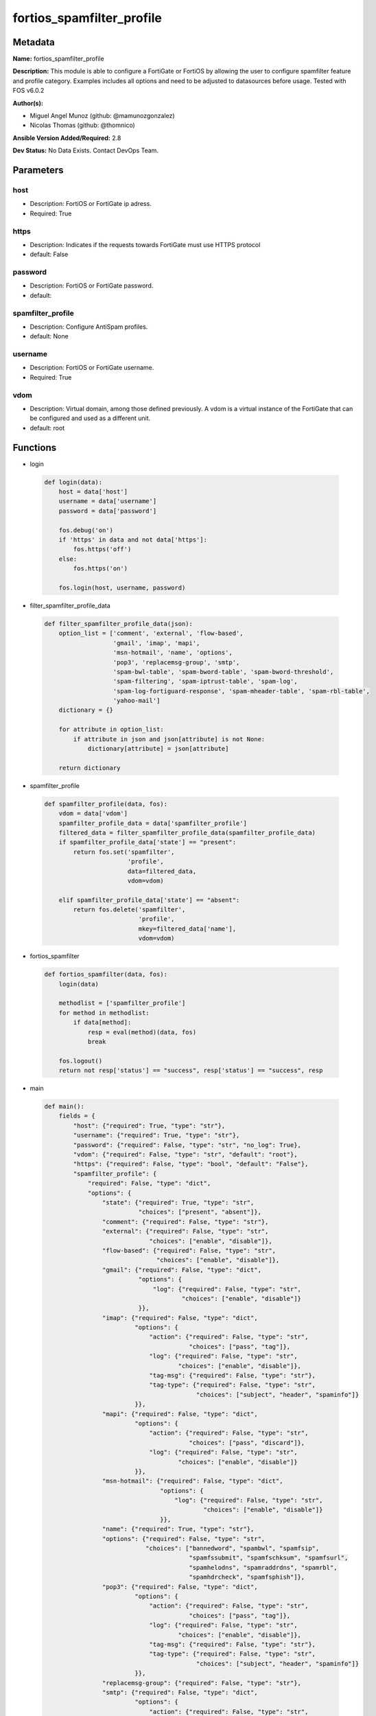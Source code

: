 ==========================
fortios_spamfilter_profile
==========================


Metadata
--------




**Name:** fortios_spamfilter_profile

**Description:** This module is able to configure a FortiGate or FortiOS by allowing the user to configure spamfilter feature and profile category. Examples includes all options and need to be adjusted to datasources before usage. Tested with FOS v6.0.2


**Author(s):** 

- Miguel Angel Munoz (github: @mamunozgonzalez)

- Nicolas Thomas (github: @thomnico)



**Ansible Version Added/Required:** 2.8

**Dev Status:** No Data Exists. Contact DevOps Team.

Parameters
----------

host
++++

- Description: FortiOS or FortiGate ip adress.

  

- Required: True

https
+++++

- Description: Indicates if the requests towards FortiGate must use HTTPS protocol

  

- default: False

password
++++++++

- Description: FortiOS or FortiGate password.

  

- default: 

spamfilter_profile
++++++++++++++++++

- Description: Configure AntiSpam profiles.

  

- default: None

username
++++++++

- Description: FortiOS or FortiGate username.

  

- Required: True

vdom
++++

- Description: Virtual domain, among those defined previously. A vdom is a virtual instance of the FortiGate that can be configured and used as a different unit.

  

- default: root




Functions
---------




- login

 .. code-block:: python

    def login(data):
        host = data['host']
        username = data['username']
        password = data['password']
    
        fos.debug('on')
        if 'https' in data and not data['https']:
            fos.https('off')
        else:
            fos.https('on')
    
        fos.login(host, username, password)
    
    

- filter_spamfilter_profile_data

 .. code-block:: python

    def filter_spamfilter_profile_data(json):
        option_list = ['comment', 'external', 'flow-based',
                       'gmail', 'imap', 'mapi',
                       'msn-hotmail', 'name', 'options',
                       'pop3', 'replacemsg-group', 'smtp',
                       'spam-bwl-table', 'spam-bword-table', 'spam-bword-threshold',
                       'spam-filtering', 'spam-iptrust-table', 'spam-log',
                       'spam-log-fortiguard-response', 'spam-mheader-table', 'spam-rbl-table',
                       'yahoo-mail']
        dictionary = {}
    
        for attribute in option_list:
            if attribute in json and json[attribute] is not None:
                dictionary[attribute] = json[attribute]
    
        return dictionary
    
    

- spamfilter_profile

 .. code-block:: python

    def spamfilter_profile(data, fos):
        vdom = data['vdom']
        spamfilter_profile_data = data['spamfilter_profile']
        filtered_data = filter_spamfilter_profile_data(spamfilter_profile_data)
        if spamfilter_profile_data['state'] == "present":
            return fos.set('spamfilter',
                           'profile',
                           data=filtered_data,
                           vdom=vdom)
    
        elif spamfilter_profile_data['state'] == "absent":
            return fos.delete('spamfilter',
                              'profile',
                              mkey=filtered_data['name'],
                              vdom=vdom)
    
    

- fortios_spamfilter

 .. code-block:: python

    def fortios_spamfilter(data, fos):
        login(data)
    
        methodlist = ['spamfilter_profile']
        for method in methodlist:
            if data[method]:
                resp = eval(method)(data, fos)
                break
    
        fos.logout()
        return not resp['status'] == "success", resp['status'] == "success", resp
    
    

- main

 .. code-block:: python

    def main():
        fields = {
            "host": {"required": True, "type": "str"},
            "username": {"required": True, "type": "str"},
            "password": {"required": False, "type": "str", "no_log": True},
            "vdom": {"required": False, "type": "str", "default": "root"},
            "https": {"required": False, "type": "bool", "default": "False"},
            "spamfilter_profile": {
                "required": False, "type": "dict",
                "options": {
                    "state": {"required": True, "type": "str",
                              "choices": ["present", "absent"]},
                    "comment": {"required": False, "type": "str"},
                    "external": {"required": False, "type": "str",
                                 "choices": ["enable", "disable"]},
                    "flow-based": {"required": False, "type": "str",
                                   "choices": ["enable", "disable"]},
                    "gmail": {"required": False, "type": "dict",
                              "options": {
                                  "log": {"required": False, "type": "str",
                                          "choices": ["enable", "disable"]}
                              }},
                    "imap": {"required": False, "type": "dict",
                             "options": {
                                 "action": {"required": False, "type": "str",
                                            "choices": ["pass", "tag"]},
                                 "log": {"required": False, "type": "str",
                                         "choices": ["enable", "disable"]},
                                 "tag-msg": {"required": False, "type": "str"},
                                 "tag-type": {"required": False, "type": "str",
                                              "choices": ["subject", "header", "spaminfo"]}
                             }},
                    "mapi": {"required": False, "type": "dict",
                             "options": {
                                 "action": {"required": False, "type": "str",
                                            "choices": ["pass", "discard"]},
                                 "log": {"required": False, "type": "str",
                                         "choices": ["enable", "disable"]}
                             }},
                    "msn-hotmail": {"required": False, "type": "dict",
                                    "options": {
                                        "log": {"required": False, "type": "str",
                                                "choices": ["enable", "disable"]}
                                    }},
                    "name": {"required": True, "type": "str"},
                    "options": {"required": False, "type": "str",
                                "choices": ["bannedword", "spambwl", "spamfsip",
                                            "spamfssubmit", "spamfschksum", "spamfsurl",
                                            "spamhelodns", "spamraddrdns", "spamrbl",
                                            "spamhdrcheck", "spamfsphish"]},
                    "pop3": {"required": False, "type": "dict",
                             "options": {
                                 "action": {"required": False, "type": "str",
                                            "choices": ["pass", "tag"]},
                                 "log": {"required": False, "type": "str",
                                         "choices": ["enable", "disable"]},
                                 "tag-msg": {"required": False, "type": "str"},
                                 "tag-type": {"required": False, "type": "str",
                                              "choices": ["subject", "header", "spaminfo"]}
                             }},
                    "replacemsg-group": {"required": False, "type": "str"},
                    "smtp": {"required": False, "type": "dict",
                             "options": {
                                 "action": {"required": False, "type": "str",
                                            "choices": ["pass", "tag", "discard"]},
                                 "hdrip": {"required": False, "type": "str",
                                           "choices": ["disable", "enable"]},
                                 "local-override": {"required": False, "type": "str",
                                                    "choices": ["disable", "enable"]},
                                 "log": {"required": False, "type": "str",
                                         "choices": ["enable", "disable"]},
                                 "tag-msg": {"required": False, "type": "str"},
                                 "tag-type": {"required": False, "type": "str",
                                              "choices": ["subject", "header", "spaminfo"]}
                             }},
                    "spam-bwl-table": {"required": False, "type": "int"},
                    "spam-bword-table": {"required": False, "type": "int"},
                    "spam-bword-threshold": {"required": False, "type": "int"},
                    "spam-filtering": {"required": False, "type": "str",
                                       "choices": ["enable", "disable"]},
                    "spam-iptrust-table": {"required": False, "type": "int"},
                    "spam-log": {"required": False, "type": "str",
                                 "choices": ["disable", "enable"]},
                    "spam-log-fortiguard-response": {"required": False, "type": "str",
                                                     "choices": ["disable", "enable"]},
                    "spam-mheader-table": {"required": False, "type": "int"},
                    "spam-rbl-table": {"required": False, "type": "int"},
                    "yahoo-mail": {"required": False, "type": "dict",
                                   "options": {
                                       "log": {"required": False, "type": "str",
                                               "choices": ["enable", "disable"]}
                                   }}
    
                }
            }
        }
    
        module = AnsibleModule(argument_spec=fields,
                               supports_check_mode=False)
        try:
            from fortiosapi import FortiOSAPI
        except ImportError:
            module.fail_json(msg="fortiosapi module is required")
    
        global fos
        fos = FortiOSAPI()
    
        is_error, has_changed, result = fortios_spamfilter(module.params, fos)
    
        if not is_error:
            module.exit_json(changed=has_changed, meta=result)
        else:
            module.fail_json(msg="Error in repo", meta=result)
    
    



Module Source Code
------------------

.. code-block:: python

    #!/usr/bin/python
    from __future__ import (absolute_import, division, print_function)
    # Copyright 2018 Fortinet, Inc.
    #
    # This program is free software: you can redistribute it and/or modify
    # it under the terms of the GNU General Public License as published by
    # the Free Software Foundation, either version 3 of the License, or
    # (at your option) any later version.
    #
    # This program is distributed in the hope that it will be useful,
    # but WITHOUT ANY WARRANTY; without even the implied warranty of
    # MERCHANTABILITY or FITNESS FOR A PARTICULAR PURPOSE.  See the
    # GNU General Public License for more details.
    #
    # You should have received a copy of the GNU General Public License
    # along with this program.  If not, see <https://www.gnu.org/licenses/>.
    #
    # the lib use python logging can get it if the following is set in your
    # Ansible config.
    
    __metaclass__ = type
    
    ANSIBLE_METADATA = {'status': ['preview'],
                        'supported_by': 'community',
                        'metadata_version': '1.1'}
    
    DOCUMENTATION = '''
    ---
    module: fortios_spamfilter_profile
    short_description: Configure AntiSpam profiles.
    description:
        - This module is able to configure a FortiGate or FortiOS by
          allowing the user to configure spamfilter feature and profile category.
          Examples includes all options and need to be adjusted to datasources before usage.
          Tested with FOS v6.0.2
    version_added: "2.8"
    author:
        - Miguel Angel Munoz (@mamunozgonzalez)
        - Nicolas Thomas (@thomnico)
    notes:
        - Requires fortiosapi library developed by Fortinet
        - Run as a local_action in your playbook
    requirements:
        - fortiosapi>=0.9.8
    options:
        host:
           description:
                - FortiOS or FortiGate ip adress.
           required: true
        username:
            description:
                - FortiOS or FortiGate username.
            required: true
        password:
            description:
                - FortiOS or FortiGate password.
            default: ""
        vdom:
            description:
                - Virtual domain, among those defined previously. A vdom is a
                  virtual instance of the FortiGate that can be configured and
                  used as a different unit.
            default: root
        https:
            description:
                - Indicates if the requests towards FortiGate must use HTTPS
                  protocol
            type: bool
            default: false
        spamfilter_profile:
            description:
                - Configure AntiSpam profiles.
            default: null
            suboptions:
                state:
                    description:
                        - Indicates whether to create or remove the object
                    choices:
                        - present
                        - absent
                comment:
                    description:
                        - Comment.
                external:
                    description:
                        - Enable/disable external Email inspection.
                    choices:
                        - enable
                        - disable
                flow-based:
                    description:
                        - Enable/disable flow-based spam filtering.
                    choices:
                        - enable
                        - disable
                gmail:
                    description:
                        - Gmail.
                    suboptions:
                        log:
                            description:
                                - Enable/disable logging.
                            choices:
                                - enable
                                - disable
                imap:
                    description:
                        - IMAP.
                    suboptions:
                        action:
                            description:
                                - Action for spam email.
                            choices:
                                - pass
                                - tag
                        log:
                            description:
                                - Enable/disable logging.
                            choices:
                                - enable
                                - disable
                        tag-msg:
                            description:
                                - Subject text or header added to spam email.
                        tag-type:
                            description:
                                - Tag subject or header for spam email.
                            choices:
                                - subject
                                - header
                                - spaminfo
                mapi:
                    description:
                        - MAPI.
                    suboptions:
                        action:
                            description:
                                - Action for spam email.
                            choices:
                                - pass
                                - discard
                        log:
                            description:
                                - Enable/disable logging.
                            choices:
                                - enable
                                - disable
                msn-hotmail:
                    description:
                        - MSN Hotmail.
                    suboptions:
                        log:
                            description:
                                - Enable/disable logging.
                            choices:
                                - enable
                                - disable
                name:
                    description:
                        - Profile name.
                    required: true
                options:
                    description:
                        - Options.
                    choices:
                        - bannedword
                        - spambwl
                        - spamfsip
                        - spamfssubmit
                        - spamfschksum
                        - spamfsurl
                        - spamhelodns
                        - spamraddrdns
                        - spamrbl
                        - spamhdrcheck
                        - spamfsphish
                pop3:
                    description:
                        - POP3.
                    suboptions:
                        action:
                            description:
                                - Action for spam email.
                            choices:
                                - pass
                                - tag
                        log:
                            description:
                                - Enable/disable logging.
                            choices:
                                - enable
                                - disable
                        tag-msg:
                            description:
                                - Subject text or header added to spam email.
                        tag-type:
                            description:
                                - Tag subject or header for spam email.
                            choices:
                                - subject
                                - header
                                - spaminfo
                replacemsg-group:
                    description:
                        - Replacement message group. Source system.replacemsg-group.name.
                smtp:
                    description:
                        - SMTP.
                    suboptions:
                        action:
                            description:
                                - Action for spam email.
                            choices:
                                - pass
                                - tag
                                - discard
                        hdrip:
                            description:
                                - Enable/disable SMTP email header IP checks for spamfsip, spamrbl and spambwl filters.
                            choices:
                                - disable
                                - enable
                        local-override:
                            description:
                                - Enable/disable local filter to override SMTP remote check result.
                            choices:
                                - disable
                                - enable
                        log:
                            description:
                                - Enable/disable logging.
                            choices:
                                - enable
                                - disable
                        tag-msg:
                            description:
                                - Subject text or header added to spam email.
                        tag-type:
                            description:
                                - Tag subject or header for spam email.
                            choices:
                                - subject
                                - header
                                - spaminfo
                spam-bwl-table:
                    description:
                        - Anti-spam black/white list table ID. Source spamfilter.bwl.id.
                spam-bword-table:
                    description:
                        - Anti-spam banned word table ID. Source spamfilter.bword.id.
                spam-bword-threshold:
                    description:
                        - Spam banned word threshold.
                spam-filtering:
                    description:
                        - Enable/disable spam filtering.
                    choices:
                        - enable
                        - disable
                spam-iptrust-table:
                    description:
                        - Anti-spam IP trust table ID. Source spamfilter.iptrust.id.
                spam-log:
                    description:
                        - Enable/disable spam logging for email filtering.
                    choices:
                        - disable
                        - enable
                spam-log-fortiguard-response:
                    description:
                        - Enable/disable logging FortiGuard spam response.
                    choices:
                        - disable
                        - enable
                spam-mheader-table:
                    description:
                        - Anti-spam MIME header table ID. Source spamfilter.mheader.id.
                spam-rbl-table:
                    description:
                        - Anti-spam DNSBL table ID. Source spamfilter.dnsbl.id.
                yahoo-mail:
                    description:
                        - Yahoo! Mail.
                    suboptions:
                        log:
                            description:
                                - Enable/disable logging.
                            choices:
                                - enable
                                - disable
    '''
    
    EXAMPLES = '''
    - hosts: localhost
      vars:
       host: "192.168.122.40"
       username: "admin"
       password: ""
       vdom: "root"
      tasks:
      - name: Configure AntiSpam profiles.
        fortios_spamfilter_profile:
          host:  "{{ host }}"
          username: "{{ username }}"
          password: "{{ password }}"
          vdom:  "{{ vdom }}"
          spamfilter_profile:
            state: "present"
            comment: "Comment."
            external: "enable"
            flow-based: "enable"
            gmail:
                log: "enable"
            imap:
                action: "pass"
                log: "enable"
                tag-msg: "<your_own_value>"
                tag-type: "subject"
            mapi:
                action: "pass"
                log: "enable"
            msn-hotmail:
                log: "enable"
            name: "default_name_18"
            options: "bannedword"
            pop3:
                action: "pass"
                log: "enable"
                tag-msg: "<your_own_value>"
                tag-type: "subject"
            replacemsg-group: "<your_own_value> (source system.replacemsg-group.name)"
            smtp:
                action: "pass"
                hdrip: "disable"
                local-override: "disable"
                log: "enable"
                tag-msg: "<your_own_value>"
                tag-type: "subject"
            spam-bwl-table: "33 (source spamfilter.bwl.id)"
            spam-bword-table: "34 (source spamfilter.bword.id)"
            spam-bword-threshold: "35"
            spam-filtering: "enable"
            spam-iptrust-table: "37 (source spamfilter.iptrust.id)"
            spam-log: "disable"
            spam-log-fortiguard-response: "disable"
            spam-mheader-table: "40 (source spamfilter.mheader.id)"
            spam-rbl-table: "41 (source spamfilter.dnsbl.id)"
            yahoo-mail:
                log: "enable"
    '''
    
    RETURN = '''
    build:
      description: Build number of the fortigate image
      returned: always
      type: string
      sample: '1547'
    http_method:
      description: Last method used to provision the content into FortiGate
      returned: always
      type: string
      sample: 'PUT'
    http_status:
      description: Last result given by FortiGate on last operation applied
      returned: always
      type: string
      sample: "200"
    mkey:
      description: Master key (id) used in the last call to FortiGate
      returned: success
      type: string
      sample: "key1"
    name:
      description: Name of the table used to fulfill the request
      returned: always
      type: string
      sample: "urlfilter"
    path:
      description: Path of the table used to fulfill the request
      returned: always
      type: string
      sample: "webfilter"
    revision:
      description: Internal revision number
      returned: always
      type: string
      sample: "17.0.2.10658"
    serial:
      description: Serial number of the unit
      returned: always
      type: string
      sample: "FGVMEVYYQT3AB5352"
    status:
      description: Indication of the operation's result
      returned: always
      type: string
      sample: "success"
    vdom:
      description: Virtual domain used
      returned: always
      type: string
      sample: "root"
    version:
      description: Version of the FortiGate
      returned: always
      type: string
      sample: "v5.6.3"
    
    '''
    
    from ansible.module_utils.basic import AnsibleModule
    
    fos = None
    
    
    def login(data):
        host = data['host']
        username = data['username']
        password = data['password']
    
        fos.debug('on')
        if 'https' in data and not data['https']:
            fos.https('off')
        else:
            fos.https('on')
    
        fos.login(host, username, password)
    
    
    def filter_spamfilter_profile_data(json):
        option_list = ['comment', 'external', 'flow-based',
                       'gmail', 'imap', 'mapi',
                       'msn-hotmail', 'name', 'options',
                       'pop3', 'replacemsg-group', 'smtp',
                       'spam-bwl-table', 'spam-bword-table', 'spam-bword-threshold',
                       'spam-filtering', 'spam-iptrust-table', 'spam-log',
                       'spam-log-fortiguard-response', 'spam-mheader-table', 'spam-rbl-table',
                       'yahoo-mail']
        dictionary = {}
    
        for attribute in option_list:
            if attribute in json and json[attribute] is not None:
                dictionary[attribute] = json[attribute]
    
        return dictionary
    
    
    def spamfilter_profile(data, fos):
        vdom = data['vdom']
        spamfilter_profile_data = data['spamfilter_profile']
        filtered_data = filter_spamfilter_profile_data(spamfilter_profile_data)
        if spamfilter_profile_data['state'] == "present":
            return fos.set('spamfilter',
                           'profile',
                           data=filtered_data,
                           vdom=vdom)
    
        elif spamfilter_profile_data['state'] == "absent":
            return fos.delete('spamfilter',
                              'profile',
                              mkey=filtered_data['name'],
                              vdom=vdom)
    
    
    def fortios_spamfilter(data, fos):
        login(data)
    
        methodlist = ['spamfilter_profile']
        for method in methodlist:
            if data[method]:
                resp = eval(method)(data, fos)
                break
    
        fos.logout()
        return not resp['status'] == "success", resp['status'] == "success", resp
    
    
    def main():
        fields = {
            "host": {"required": True, "type": "str"},
            "username": {"required": True, "type": "str"},
            "password": {"required": False, "type": "str", "no_log": True},
            "vdom": {"required": False, "type": "str", "default": "root"},
            "https": {"required": False, "type": "bool", "default": "False"},
            "spamfilter_profile": {
                "required": False, "type": "dict",
                "options": {
                    "state": {"required": True, "type": "str",
                              "choices": ["present", "absent"]},
                    "comment": {"required": False, "type": "str"},
                    "external": {"required": False, "type": "str",
                                 "choices": ["enable", "disable"]},
                    "flow-based": {"required": False, "type": "str",
                                   "choices": ["enable", "disable"]},
                    "gmail": {"required": False, "type": "dict",
                              "options": {
                                  "log": {"required": False, "type": "str",
                                          "choices": ["enable", "disable"]}
                              }},
                    "imap": {"required": False, "type": "dict",
                             "options": {
                                 "action": {"required": False, "type": "str",
                                            "choices": ["pass", "tag"]},
                                 "log": {"required": False, "type": "str",
                                         "choices": ["enable", "disable"]},
                                 "tag-msg": {"required": False, "type": "str"},
                                 "tag-type": {"required": False, "type": "str",
                                              "choices": ["subject", "header", "spaminfo"]}
                             }},
                    "mapi": {"required": False, "type": "dict",
                             "options": {
                                 "action": {"required": False, "type": "str",
                                            "choices": ["pass", "discard"]},
                                 "log": {"required": False, "type": "str",
                                         "choices": ["enable", "disable"]}
                             }},
                    "msn-hotmail": {"required": False, "type": "dict",
                                    "options": {
                                        "log": {"required": False, "type": "str",
                                                "choices": ["enable", "disable"]}
                                    }},
                    "name": {"required": True, "type": "str"},
                    "options": {"required": False, "type": "str",
                                "choices": ["bannedword", "spambwl", "spamfsip",
                                            "spamfssubmit", "spamfschksum", "spamfsurl",
                                            "spamhelodns", "spamraddrdns", "spamrbl",
                                            "spamhdrcheck", "spamfsphish"]},
                    "pop3": {"required": False, "type": "dict",
                             "options": {
                                 "action": {"required": False, "type": "str",
                                            "choices": ["pass", "tag"]},
                                 "log": {"required": False, "type": "str",
                                         "choices": ["enable", "disable"]},
                                 "tag-msg": {"required": False, "type": "str"},
                                 "tag-type": {"required": False, "type": "str",
                                              "choices": ["subject", "header", "spaminfo"]}
                             }},
                    "replacemsg-group": {"required": False, "type": "str"},
                    "smtp": {"required": False, "type": "dict",
                             "options": {
                                 "action": {"required": False, "type": "str",
                                            "choices": ["pass", "tag", "discard"]},
                                 "hdrip": {"required": False, "type": "str",
                                           "choices": ["disable", "enable"]},
                                 "local-override": {"required": False, "type": "str",
                                                    "choices": ["disable", "enable"]},
                                 "log": {"required": False, "type": "str",
                                         "choices": ["enable", "disable"]},
                                 "tag-msg": {"required": False, "type": "str"},
                                 "tag-type": {"required": False, "type": "str",
                                              "choices": ["subject", "header", "spaminfo"]}
                             }},
                    "spam-bwl-table": {"required": False, "type": "int"},
                    "spam-bword-table": {"required": False, "type": "int"},
                    "spam-bword-threshold": {"required": False, "type": "int"},
                    "spam-filtering": {"required": False, "type": "str",
                                       "choices": ["enable", "disable"]},
                    "spam-iptrust-table": {"required": False, "type": "int"},
                    "spam-log": {"required": False, "type": "str",
                                 "choices": ["disable", "enable"]},
                    "spam-log-fortiguard-response": {"required": False, "type": "str",
                                                     "choices": ["disable", "enable"]},
                    "spam-mheader-table": {"required": False, "type": "int"},
                    "spam-rbl-table": {"required": False, "type": "int"},
                    "yahoo-mail": {"required": False, "type": "dict",
                                   "options": {
                                       "log": {"required": False, "type": "str",
                                               "choices": ["enable", "disable"]}
                                   }}
    
                }
            }
        }
    
        module = AnsibleModule(argument_spec=fields,
                               supports_check_mode=False)
        try:
            from fortiosapi import FortiOSAPI
        except ImportError:
            module.fail_json(msg="fortiosapi module is required")
    
        global fos
        fos = FortiOSAPI()
    
        is_error, has_changed, result = fortios_spamfilter(module.params, fos)
    
        if not is_error:
            module.exit_json(changed=has_changed, meta=result)
        else:
            module.fail_json(msg="Error in repo", meta=result)
    
    
    if __name__ == '__main__':
        main()


